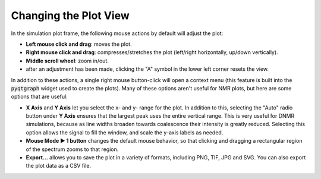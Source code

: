 Changing the Plot View
----------------------

In the simulation plot frame, the following mouse actions by default will adjust the plot:

* **Left mouse click and drag**: moves the plot.
* **Right mouse click and drag**: compresses/stretches the plot
  (left/right horizontally, up/down vertically).
* **Middle scroll wheel**: zoom in/out.
* after an adjustment has been made,
  clicking the "A" symbol in the lower left corner resets the view.

In addition to these actions,
a single right mouse button-click will open a context menu
(this feature is built into the :code:`pyqtgraph` widget used to create the plots).
Many of these options aren't useful for NMR plots, but here are some options that are useful:

* **X Axis** and **Y Axis** let you select the x- and y- range for the plot.
  In addition to this,
  selecting the "Auto" radio button under **Y Axis** ensures that the largest peak uses the entire vertical range.
  This is very useful for DNMR simulations,
  because as line widths broaden towards coalescence their intensity is greatly reduced.
  Selecting this option allows the signal to fill the window, and scale the y-axis labels as needed.

* **Mouse Mode ▶ 1 button** changes the default mouse behavior,
  so that clicking and dragging a rectangular region of the spectrum zooms to that region.

* **Export...** allows you to save the plot in a variety of formats,
  including PNG, TIF, JPG and SVG.
  You can also export the plot data as a CSV file.